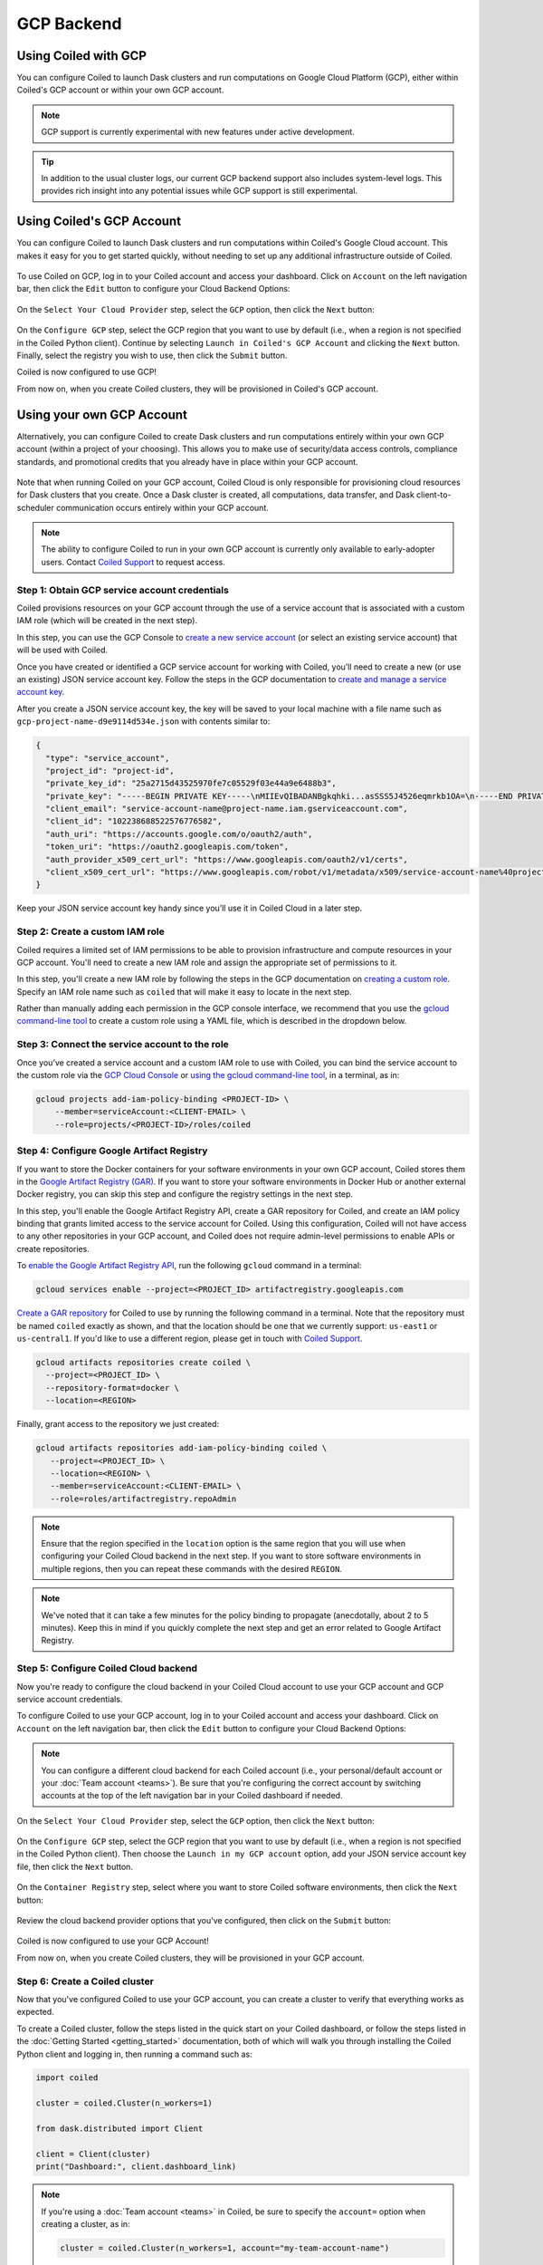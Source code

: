 GCP Backend
===========

Using Coiled with GCP
---------------------

You can configure Coiled to launch Dask clusters and run computations on Google
Cloud Platform (GCP), either within Coiled's GCP account or within your own GCP
account.

.. note::

   GCP support is currently experimental with new features under active
   development.

.. tip::

    In addition to the usual cluster logs, our current GCP backend support also
    includes system-level logs. This provides rich insight into any potential
    issues while GCP support is still experimental.


Using Coiled's GCP Account
--------------------------

You can configure Coiled to launch Dask clusters and run computations within
Coiled's Google Cloud account. This makes it easy for you to get started
quickly, without needing to set up any additional infrastructure outside of
Coiled.

.. figure:: images/backend-coiled-gcp-vm.png
   :width: 100%

To use Coiled on GCP, log in to your Coiled account and access your dashboard.
Click on ``Account`` on the left navigation bar, then click the ``Edit`` button
to configure your Cloud Backend Options:

.. figure:: images/cloud-backend-options.png
   :width: 100%

On the ``Select Your Cloud Provider`` step, select the ``GCP`` option, then
click the ``Next`` button:

.. figure:: images/cloud-backend-provider-gcp.png
   :width: 100%

On the ``Configure GCP`` step, select the GCP region that you want to use by
default (i.e., when a region is not specified in the Coiled Python client).
Continue by selecting ``Launch in Coiled's GCP Account`` and clicking the
``Next`` button. Finally, select the registry you wish to use, then click the
``Submit`` button.

Coiled is now configured to use GCP!

From now on, when you create Coiled clusters, they will be provisioned in
Coiled's GCP account.


Using your own GCP Account
--------------------------

Alternatively, you can configure Coiled to create Dask clusters and run
computations entirely within your own GCP account (within a project of your
choosing). This allows you to make use of security/data access controls,
compliance standards, and promotional credits that you already have in place
within your GCP account.

.. figure:: images/backend-external-gcp-vm.png

Note that when running Coiled on your GCP account, Coiled Cloud is only
responsible for provisioning cloud resources for Dask clusters that you create.
Once a Dask cluster is created, all computations, data transfer, and Dask
client-to-scheduler communication occurs entirely within your GCP account.

.. note::

   The ability to configure Coiled to run in your own GCP account is currently
   only available to early-adopter users. Contact
   `Coiled Support <https://docs.coiled.io/user_guide/support.html>`_ to request
   access.


Step 1: Obtain GCP service account credentials
^^^^^^^^^^^^^^^^^^^^^^^^^^^^^^^^^^^^^^^^^^^^^^

Coiled provisions resources on your GCP account through the use of a service
account that is associated with a custom IAM role (which will be created in the
next step).

In this step, you can use the GCP Console to
`create a new service account <https://cloud.google.com/iam/docs/creating-managing-service-accounts#creating>`_
(or select an existing service account) that will be used with Coiled.

Once you have created or identified a GCP service account for working with
Coiled, you’ll need to create a new (or use an existing) JSON service account
key. Follow the steps in the GCP documentation to
`create and manage a service account key <https://cloud.google.com/iam/docs/creating-managing-service-account-keys#creating_service_account_keys>`_.

After you create a JSON service account key, the key will be saved to your local
machine with a file name such as ``gcp-project-name-d9e9114d534e.json`` with
contents similar to:

.. code-block:: json

   {
     "type": "service_account",
     "project_id": "project-id",
     "private_key_id": "25a2715d43525970fe7c05529f03e44a9e6488b3",
     "private_key": "-----BEGIN PRIVATE KEY-----\nMIIEvQIBADANBgkqhki...asSSS5J4526eqmrkb1OA=\n-----END PRIVATE KEY-----\n",
     "client_email": "service-account-name@project-name.iam.gserviceaccount.com",
     "client_id": "102238688522576776582",
     "auth_uri": "https://accounts.google.com/o/oauth2/auth",
     "token_uri": "https://oauth2.googleapis.com/token",
     "auth_provider_x509_cert_url": "https://www.googleapis.com/oauth2/v1/certs",
     "client_x509_cert_url": "https://www.googleapis.com/robot/v1/metadata/x509/service-account-name%40project-name.iam.gserviceaccount.com"
   }

Keep your JSON service account key handy since you’ll use it in Coiled Cloud in
a later step.


Step 2: Create a custom IAM role
^^^^^^^^^^^^^^^^^^^^^^^^^^^^^^^^

Coiled requires a limited set of IAM permissions to be able to provision
infrastructure and compute resources in your GCP account. You'll need to create
a new IAM role and assign the appropriate set of permissions to it.

In this step, you'll create a new IAM role by following the steps in the GCP
documentation on
`creating a custom role <https://cloud.google.com/iam/docs/creating-custom-roles#creating_a_custom_role>`_.
Specify an IAM role name such as ``coiled`` that will make it easy to locate in
the next step.

Rather than manually adding each permission in the GCP console interface, we
recommend that you use the
`gcloud command-line tool <https://cloud.google.com/sdk/gcloud/>`_ to create a
custom role using a YAML file, which is described in the dropdown below.

.. dropdown:: Create a custom IAM role for Coiled using a YAML file
   :title: bg-white

   Save the below YAML to a file on your local machine called ``coiled.yaml``:

   .. code-block:: yaml

      title: coiled
      description: coiled-externally-hosted
      stage: GA
      includedPermissions:
      - compute.acceleratorTypes.list
      - compute.addresses.list
      - compute.disks.create
      - compute.disks.delete
      - compute.disks.list
      - compute.disks.useReadOnly
      - compute.firewalls.create
      - compute.firewalls.delete
      - compute.firewalls.get
      - compute.firewalls.list
      - compute.globalOperations.get
      - compute.globalOperations.getIamPolicy
      - compute.images.create
      - compute.images.delete
      - compute.images.get
      - compute.images.list
      - compute.images.setLabels
      - compute.images.useReadOnly
      - compute.instances.create
      - compute.instances.delete
      - compute.instances.get
      - compute.instances.getSerialPortOutput
      - compute.instances.list
      - compute.instances.setLabels
      - compute.instances.setMetadata
      - compute.instances.setServiceAccount
      - compute.instances.setTags
      - compute.machineTypes.get
      - compute.machineTypes.list
      - compute.networks.create
      - compute.networks.delete
      - compute.networks.get
      - compute.networks.list
      - compute.networks.updatePolicy
      - compute.projects.get
      - compute.projects.setCommonInstanceMetadata
      - compute.regions.get
      - compute.regions.list
      - compute.routers.create
      - compute.routers.delete
      - compute.routers.get
      - compute.routers.list
      - compute.routers.update
      - compute.routes.delete
      - compute.routes.list
      - compute.subnetworks.create
      - compute.subnetworks.delete
      - compute.subnetworks.get
      - compute.subnetworks.getIamPolicy
      - compute.subnetworks.list
      - compute.subnetworks.use
      - compute.subnetworks.useExternalIp
      - compute.zones.list
      - iam.serviceAccounts.actAs
      - logging.buckets.create
      - logging.buckets.get
      - logging.buckets.list
      - logging.logEntries.create
      - logging.sinks.create
      - logging.sinks.get
      - logging.sinks.list
      - storage.buckets.create
      - storage.buckets.get
      - storage.objects.create
      - storage.objects.get
      - storage.objects.list
      - storage.objects.update

   Then, use the ``gcloud`` command to create your custom IAM role in a
   ``PROJECT-ID`` of your choosing, as in:

   .. code-block:: text

      gcloud iam roles create coiled --project=<PROJECT-ID> --file=coiled.yaml


Step 3: Connect the service account to the role
^^^^^^^^^^^^^^^^^^^^^^^^^^^^^^^^^^^^^^^^^^^^^^^

Once you’ve created a service account and a custom IAM role to use with Coiled,
you can bind the service account to the custom role via the
`GCP Cloud Console <https://cloud.google.com/iam/docs/granting-changing-revoking-access#granting-console>`_
or
`using the gcloud command-line tool <https://cloud.google.com/iam/docs/granting-changing-revoking-access#granting-gcloud-manual>`_,
in a terminal, as in:

.. code-block:: text

    gcloud projects add-iam-policy-binding <PROJECT-ID> \
        --member=serviceAccount:<CLIENT-EMAIL> \
        --role=projects/<PROJECT-ID>/roles/coiled


Step 4: Configure Google Artifact Registry
^^^^^^^^^^^^^^^^^^^^^^^^^^^^^^^^^^^^^^^^^^

If you want to store the Docker containers for your software environments in
your own GCP account, Coiled stores them in the
`Google Artifact Registry (GAR) <https://cloud.google.com/artifact-registry>`_.
If you want to store your software environments in Docker Hub or another
external Docker registry, you can skip this step and configure the registry
settings in the next step.

In this step, you'll enable the Google Artifact Registry API, create a GAR
repository for Coiled, and create an IAM policy binding that grants limited
access to the service account for Coiled. Using this configuration, Coiled will
not have access to any other repositories in your GCP account, and Coiled does
not require admin-level permissions to enable APIs or create repositories.

To
`enable the Google Artifact Registry API <https://cloud.google.com/endpoints/docs/openapi/enable-api>`_,
run the following ``gcloud`` command in a terminal:

.. code-block:: text

   gcloud services enable --project=<PROJECT_ID> artifactregistry.googleapis.com

`Create a GAR repository <https://cloud.google.com/artifact-registry/docs/manage-repos#create>`_
for Coiled to use by running the following command in a terminal. Note that the
repository must be named ``coiled`` exactly as shown, and that the location should
be one that we currently support: ``us-east1`` or ``us-central1``.
If you'd like to use a different region, please get in touch with
`Coiled Support <https://docs.coiled.io/user_guide/support.html>`_.

.. code-block:: text

  gcloud artifacts repositories create coiled \
    --project=<PROJECT_ID> \
    --repository-format=docker \
    --location=<REGION>

Finally, grant access to the repository we just created:

.. code-block:: text

   gcloud artifacts repositories add-iam-policy-binding coiled \
      --project=<PROJECT_ID> \
      --location=<REGION> \
      --member=serviceAccount:<CLIENT-EMAIL> \
      --role=roles/artifactregistry.repoAdmin

.. note::

   Ensure that the region specified in the ``location`` option is the same
   region that you will use when configuring your Coiled Cloud backend in the
   next step. If you want to store software environments in multiple regions,
   then you can repeat these commands with the desired ``REGION``.

.. note::

   We've noted that it can take a few minutes for the policy binding to propagate
   (anecdotally, about 2 to 5 minutes). Keep this in mind if you quickly complete
   the next step and get an error related to Google Artifact Registry.


Step 5: Configure Coiled Cloud backend
^^^^^^^^^^^^^^^^^^^^^^^^^^^^^^^^^^^^^^

Now you're ready to configure the cloud backend in your Coiled Cloud account to
use your GCP account and GCP service account credentials.

To configure Coiled to use your GCP account, log in to your Coiled account and
access your dashboard. Click on ``Account`` on the left navigation bar, then
click the ``Edit`` button to configure your Cloud Backend Options:

.. figure:: images/cloud-backend-options.png
   :width: 100%

.. note::

   You can configure a different cloud backend for each Coiled account (i.e.,
   your personal/default account or your :doc:`Team account <teams>`). Be sure
   that you're configuring the correct account by switching accounts at the top
   of the left navigation bar in your Coiled dashboard if needed.

On the ``Select Your Cloud Provider`` step, select the ``GCP`` option, then
click the ``Next`` button:

.. figure:: images/cloud-backend-provider-gcp.png
   :width: 100%

On the ``Configure GCP`` step, select the GCP region that you want to use by
default (i.e., when a region is not specified in the Coiled Python client). Then
choose the ``Launch in my GCP account`` option, add your JSON service account
key file, then click the ``Next`` button.

.. figure:: images/cloud-backend-credentials-gcp.png
   :width: 100%

On the ``Container Registry`` step, select where you want to store Coiled
software environments, then click the ``Next`` button:

.. figure:: images/cloud-backend-registry-gcp.png
   :width: 100%

Review the cloud backend provider options that you've configured, then click on
the ``Submit`` button:

.. figure:: images/cloud-backend-review-gcp.png
   :width: 100%

Coiled is now configured to use your GCP Account!

From now on, when you create Coiled clusters, they will be provisioned in your
GCP account.


Step 6: Create a Coiled cluster
^^^^^^^^^^^^^^^^^^^^^^^^^^^^^^^

Now that you've configured Coiled to use your GCP account, you can create a
cluster to verify that everything works as expected.

To create a Coiled cluster, follow the steps listed in the quick start on your
Coiled dashboard, or follow the steps listed in the
:doc:`Getting Started <getting_started>` documentation, both of which will walk
you through installing the Coiled Python client and logging in, then running a
command such as:

.. code-block:: python

   import coiled

   cluster = coiled.Cluster(n_workers=1)

   from dask.distributed import Client

   client = Client(cluster)
   print("Dashboard:", client.dashboard_link)

.. note::

  If you're using a :doc:`Team account <teams>` in Coiled, be sure to specify
  the ``account=`` option when creating a cluster, as in:

  .. code-block:: python

     cluster = coiled.Cluster(n_workers=1, account="my-team-account-name")

  Otherwise, the cluster will be created in your personal/default account in
  Coiled, which you can access by switching accounts at the top of the left
  navigation bar in your Coiled dashboard.

Once your Coiled cluster is up and running, you can run a sample calculation on
your cluster to verify that it's functioning as expected, such as:

.. code-block:: python

   df = dd.read_csv(
       "s3://nyc-tlc/trip data/yellow_tripdata_2019-*.csv",
       dtype={
           "payment_type": "UInt8",
           "VendorID": "UInt8",
           "passenger_count": "UInt8",
           "RatecodeID": "UInt8",
       },
       storage_options={"anon": True},
       blocksize="16 MiB",
   ).persist()

   df.groupby("passenger_count").tip_amount.mean().compute()

At this point, Coiled will have created resources within your GCP account that
are used to power your Dask clusters.


Backend options
---------------

There are several GCP-specific options that you can specify (listed below) to
customize Coiled’s behavior. Additionally, the next section contains an example
of how to configure these options in practice.

.. list-table::
   :widths: 25 50 25
   :header-rows: 1

   * - Name
     - Description
     - Default
   * - ``region``
     - GCP region to create resources in
     - ``us-east1``
   * - ``zone``
     - GCP zone to create resources in
     - ``us-east1-c``
   * - ``spot``
     - Whether or not to use preemptible instances for cluster workers
     - ``True``

The GCP backend for Coiled uses
`preemptible instances <https://cloud.google.com/compute/docs/instances/preemptible>`_
for the workers by default. Note that GCP might stop preemptible instances at
any time and always stops preemptible instances after they run for 24 hours.


Example
^^^^^^^

You can specify backend options directly in Python:

.. code-block::

    import coiled

    cluster = coiled.Cluster(backend_options={"region": "us-central1", "spot": False})

Or save them to your :ref:`Coiled configuration file <configuration>`:

.. code-block:: yaml

    # ~/.config/dask/coiled.yaml

    coiled:
      backend-options:
        region: us-central1

to have them used as the default value for the ``backend_options=`` keyword:

.. code-block::

    import coiled

    cluster = coiled.Cluster()


GPU support
-----------

This backend allows you to run computations with GPU-enabled machines if your
account has access to GPUs. See the :doc:`GPU best practices <gpu>`
documentation for more information on using GPUs with this backend.

Workers currently have access to a single GPU, if you try to create a cluster
with more than one GPU, the cluster will not start, and an error will be
returned to you.


Coiled logs
-----------

If you are running Coiled on your GCP account, the logs from Clusters and Jobs
will be saved within your GCP account. Coiled will send logs to both
`GCP Logging <https://cloud.google.com/logging/>`_ and
`GCP Cloud Storage <https://cloud.google.com/storage>`_.

We send logs to GCP Logging so that you can easily view logs with GCP Logs Explorer,
and we use GCP Cloud Storage to back the logs views we display on the
`Cluster Dashboard <https://cloud.coiled.io/>`_.

.. list-table::
   :widths: 50 50
   :header-rows: 1

   * - Log Storage
     - Storage time
   * - ``GCP Logging``
     - 30 days
   * - ``GCP Cloud Storage``
     - 90 days

When you configure your backend to use GCP, Coiled creates a bucket
named ``coiled-logs`` in both GCP Logging and GCP Cloud Storage. In the GCP Cloud Storage
bucket we create a ``coiled.log`` file for each instance created, organized into folders
following the structure ``<account>/<instance>/coiled.logs``.
